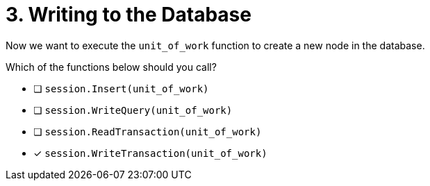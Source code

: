[.question]
= 3. Writing to the Database

Now we want to execute the `unit_of_work` function to create a new node in the database.

Which of the functions below should you call?

- [ ] `session.Insert(unit_of_work)`
- [ ] `session.WriteQuery(unit_of_work)`
- [ ] `session.ReadTransaction(unit_of_work)`
- [*] `session.WriteTransaction(unit_of_work)`
